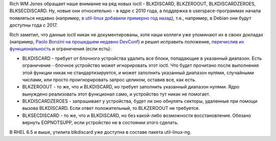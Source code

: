 .. title: BLKDISCARD, BLKZEROOUT, BLKDISCARDZEROES, BLKSECDISCARD
.. slug: blkdiscard-blkzeroout-blkdiscardzeroes-blksecdiscard
.. date: 2014-03-13 00:31:36
.. tags: kernel
.. category:
.. link:
.. description:
.. type: text
.. author: Peter Lemenkov

Rich WM Jones обращает наше внимание на ряд новых ioctl - BLKDISCARD,
BLKZEROOUT, BLKDISCARDZEROES, BLKSECDISCARD. Ну, новые они относительно - в
ядре с 2010 года, а поддержка в userspace-программах начала появляться недавно
(например, `в util-linux добавили примерно год назад
<https://github.com/karelzak/util-linux/commit/d964b66>`__), т.е., например, в
Debian они будут доступны года с 2017.

Rich заметил, что данные ioctl никак не документированы, хотя наши коллеги уже
упоминают их в своих докладах (например, `Paolo Bonzini на прошедшем недавно
DevConf <https://www.youtube.com/watch?v=dlbz9CA3kHE>`__) и решил исправить
положение, `перечислив их функциональность
<http://rwmj.wordpress.com/2014/03/11/blkdiscard-blkzeroout-blkdiscardzeroes-blksecdiscard/>`__
и ограничения (если есть):

-  BLKDISCARD - требует от блочного устройства удалить все блоки,
   попадающие в указанный диапазон. Есть ограничение - блочное
   устройство может игнорировать этот ioctl. Что будет прочитано после
   выполнения этой функции никак не стандартизируется, и может заполнить
   указанный диапазон нулями, случайными числами, или просто
   проигнорировать запрос целиком, оставив все, как есть.

-  BLKZEROOUT - то же, что и BLKDISCARD, но требует заполнить указанный
   диапазон нулями. Ядро вынуждено реализовать этот функционал само, и
   устройство тут никак не помогает.

-  BLKDISCARDZEROES - запрашивает у устройства, будет ли оно обнулять
   секторы, удаленные при помощи вызова BLKDISCARD. Если ответ
   положительный, то BLKZEROOUT не требуется.

-  BLKSECDISCARD - то же, что и BLKDISCARD, но без какой-либо
   возможности восстановления. Обязано вернуть EOPNOTSUPP, если
   устройство не в состоянии этого сделать.

В RHEL 6.5 и выше, утилита blkdiscard уже доступна в составе пакета
util-linux-ng.

